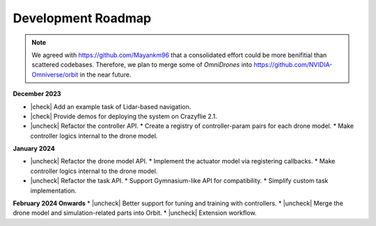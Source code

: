 Development Roadmap
===================

.. |check| raw:: html

    <input checked=""  type="checkbox">

.. |check_| raw:: html

    <input checked=""  disabled="" type="checkbox">

.. |uncheck| raw:: html

    <input type="checkbox">

.. |uncheck_| raw:: html

    <input disabled="" type="checkbox">


.. note::

    We agreed with https://github.com/Mayankm96 that a consolidated effort could be more benifitial
    than scattered codebases. Therefore, we plan to merge some of `OmniDrones`
    into https://github.com/NVIDIA-Omniverse/orbit in the near future.


**December 2023**

* |check| Add an example task of Lidar-based navigation.
* |check| Provide demos for deploying the system on Crazyflie 2.1.
* |uncheck| Refactor the controller API.
  * Create a registry of controller-param pairs for each drone model.
  * Make controller logics internal to the drone model.

**January 2024**

* |uncheck| Refactor the drone model API.
  * Implement the actuator model via registering callbacks.
  * Make controller logics internal to the drone model.
* |uncheck| Refactor the task API.
  * Support Gymnasium-like API for compatibility.
  * Simplify custom task implementation.

**February 2024 Onwards**
* |uncheck| Better support for tuning and training with controllers.
* |uncheck| Merge the drone model and simulation-related parts into Orbit.
* |uncheck| Extension workflow.


